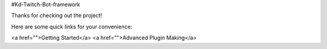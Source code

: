 #Kd-Twitch-Bot-framework

Thanks for checking out the project!

Here are some quick links for your convenience:

<a href="">Getting Started</a>
<a href="">Advanced Plugin Making</a>
